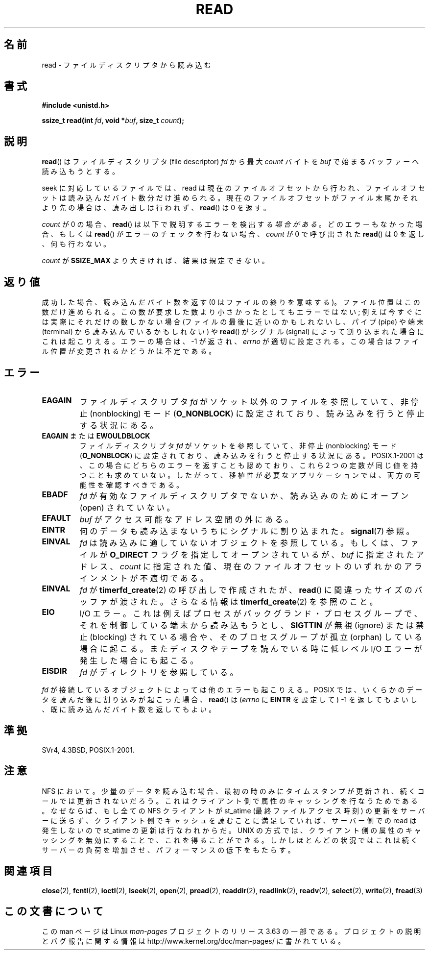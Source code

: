 .\" This manpage is Copyright (C) 1992 Drew Eckhardt;
.\"             and Copyright (C) 1993 Michael Haardt, Ian Jackson.
.\"
.\" %%%LICENSE_START(VERBATIM)
.\" Permission is granted to make and distribute verbatim copies of this
.\" manual provided the copyright notice and this permission notice are
.\" preserved on all copies.
.\"
.\" Permission is granted to copy and distribute modified versions of this
.\" manual under the conditions for verbatim copying, provided that the
.\" entire resulting derived work is distributed under the terms of a
.\" permission notice identical to this one.
.\"
.\" Since the Linux kernel and libraries are constantly changing, this
.\" manual page may be incorrect or out-of-date.  The author(s) assume no
.\" responsibility for errors or omissions, or for damages resulting from
.\" the use of the information contained herein.  The author(s) may not
.\" have taken the same level of care in the production of this manual,
.\" which is licensed free of charge, as they might when working
.\" professionally.
.\"
.\" Formatted or processed versions of this manual, if unaccompanied by
.\" the source, must acknowledge the copyright and authors of this work.
.\" %%%LICENSE_END
.\"
.\" Modified Sat Jul 24 00:06:00 1993 by Rik Faith <faith@cs.unc.edu>
.\" Modified Wed Jan 17 16:02:32 1996 by Michael Haardt
.\"   <michael@cantor.informatik.rwth-aachen.de>
.\" Modified Thu Apr 11 19:26:35 1996 by Andries Brouwer <aeb@cwi.nl>
.\" Modified Sun Jul 21 18:59:33 1996 by Andries Brouwer <aeb@cwi.nl>
.\" Modified Fri Jan 31 16:47:33 1997 by Eric S. Raymond <esr@thyrsus.com>
.\" Modified Sat Jul 12 20:45:39 1997 by Michael Haardt
.\"   <michael@cantor.informatik.rwth-aachen.de>
.\"
.\"*******************************************************************
.\"
.\" This file was generated with po4a. Translate the source file.
.\"
.\"*******************************************************************
.\"
.\" Japanese Version Copyright (c) 1997 HANATAKA Shinya
.\"         all rights reserved.
.\" Translated 1997-02-23, HANATAKA Shinya <hanataka@abyss.rim.or.jp>
.\" Modified 1997-09-28, HANATAKA Shinya <hanataka@abyss.rim.or.jp>
.\" Updated & Modified 2005-02-24, Yuichi SATO <ysato444@yahoo.co.jp>
.\" Updated 2005-09-06, Akihiro MOTOKI <amotoki@dd.iij4u.or.jp>
.\" Updated 2005-10-14, Akihiro MOTOKI
.\" Updated 2008-02-10, Akihiro MOTOKI, LDP v2.77
.\" Updated 2009-04-13, Akihiro MOTOKI, LDP v3.20
.\" Updated 2012-04-30, Akihiro MOTOKI <amotoki@gmail.com>
.\" Updated 2013-05-06, Akihiro MOTOKI <amotoki@gmail.com>
.\"
.TH READ 2 2013\-02\-12 Linux "Linux Programmer's Manual"
.SH 名前
read \- ファイルディスクリプタから読み込む
.SH 書式
.nf
\fB#include <unistd.h>\fP
.sp
\fBssize_t read(int \fP\fIfd\fP\fB, void *\fP\fIbuf\fP\fB, size_t \fP\fIcount\fP\fB);\fP
.fi
.SH 説明
\fBread\fP()  はファイルディスクリプタ (file descriptor)  \fIfd\fP から最大 \fIcount\fP バイトを \fIbuf\fP
で始まるバッファーへ読み込もうとする。

seek に対応しているファイルでは、read
は現在のファイルオフセットから行われ、ファイルオフセットは読み込んだバイト数分だけ進められる。現在のファイルオフセットがファイル末尾かそれより先の場合は、読み出しは行われず、
\fBread\fP() は 0 を返す。

\fIcount\fP が 0 の場合、 \fBread\fP() は以下で説明するエラーを検出する\fI場合がある\fP。 どのエラーもなかった場合、もしくは
\fBread\fP() がエラーのチェックを行わない場合、 \fIcount\fP が 0 で呼び出された \fBread\fP() は 0 を返し、何も行わない。

\fIcount\fP が \fBSSIZE_MAX\fP より大きければ、結果は規定できない。
.SH 返り値
成功した場合、読み込んだバイト数を返す (0 はファイルの終りを意味する)。 ファイル位置はこの数だけ進められる。
この数が要求した数より小さかったとしてもエラーではない; 例えば今すぐには実際にそれだけの数しかない場合 (ファイルの最後に近いのかも
しれないし、パイプ (pipe) や端末 (terminal) から読み込んでいるかもしれない) や \fBread\fP()  がシグナル (signal)
によって割り込まれた場合にこれは起こりえる。 エラーの場合は、\-1 が返され、 \fIerrno\fP
が適切に設定される。この場合はファイル位置が変更されるかどうかは 不定である。
.SH エラー
.TP 
\fBEAGAIN\fP
ファイルディスクリプタ \fIfd\fP がソケット以外のファイルを参照していて、 非停止 (nonblocking) モード (\fBO_NONBLOCK\fP)
に設定されており、読み込みを行うと停止する状況にある。
.TP 
\fBEAGAIN\fP または \fBEWOULDBLOCK\fP
.\" Actually EAGAIN on Linux
ファイルディスクリプタ \fIfd\fP がソケットを参照していて、非停止 (nonblocking) モード (\fBO_NONBLOCK\fP)
に設定されており、読み込みを行うと停止する状況にある。 POSIX.1\-2001 は、この場合にどちらのエラーを返すことも認めており、 これら 2
つの定数が同じ値を持つことも求めていない。 したがって、移植性が必要なアプリケーションでは、両方の可能性を 確認すべきである。
.TP 
\fBEBADF\fP
\fIfd\fP が有効なファイルディスクリプタでないか、読み込みのために オープン (open) されていない。
.TP 
\fBEFAULT\fP
\fIbuf\fP がアクセス可能なアドレス空間の外にある。
.TP 
\fBEINTR\fP
何のデータも読み込まないうちにシグナルに割り込まれた。 \fBsignal\fP(7)  参照。
.TP 
\fBEINVAL\fP
\fIfd\fP は読み込みに適していないオブジェクトを参照している。 もしくは、ファイルが \fBO_DIRECT\fP フラグを指定してオープンされているが、
\fIbuf\fP に指定されたアドレス、 \fIcount\fP に指定された値、 現在のファイルオフセットのいずれかの アラインメントが不適切である。
.TP 
\fBEINVAL\fP
\fIfd\fP が \fBtimerfd_create\fP(2)  の呼び出しで作成されたが、 \fBread\fP()  に間違ったサイズのバッファが渡された。
さらなる情報は \fBtimerfd_create\fP(2)  を参照のこと。
.TP 
\fBEIO\fP
I/O エラー。これは例えばプロセスがバックグランド・プロセスグループで、それを制御している端末から読み込もうとし、 \fBSIGTTIN\fP が無視
(ignore) または禁止 (blocking) されている場合や、 そのプロセスグループが孤立 (orphan) している場合に起こる。
またディスクやテープを読んでいる時に低レベル I/O エラー が発生した場合にも起こる。
.TP 
\fBEISDIR\fP
\fIfd\fP がディレクトリを参照している。
.PP
\fIfd\fP が接続しているオブジェクトによっては他のエラーも起こりえる。 POSIX では、 いくらかのデータを読んだ後に割り込みが起こった場合、
\fBread\fP()  は (\fIerrno\fP に \fBEINTR\fP を設定して) \-1 を返してもよいし、 既に読み込んだバイト数を返してもよい。
.SH 準拠
SVr4, 4.3BSD, POSIX.1\-2001.
.SH 注意
NFS において。少量のデータを読み込む場合、最初の時のみにタイム スタンプが更新され、続くコールでは更新されないだろう。
これはクライアント側で属性のキャッシングを行なうためである。 なぜならば、もし全ての NFS クライアントが st_atime
(最終ファイルアクセス時刻)  の更新をサーバーに送らず、クライアント側でキャッシュを読むことに満足して いれば、サーバー側での read
は発生しないので st_atime の更新は行なわれからだ。 UNIX の方式では、クライアント側の属性のキャッシングを無効にすることで、
これを得ることができる。しかしほとんどの状況ではこれは続くサーバーの 負荷を増加させ、パフォーマンスの低下をもたらす。
.SH 関連項目
\fBclose\fP(2), \fBfcntl\fP(2), \fBioctl\fP(2), \fBlseek\fP(2), \fBopen\fP(2), \fBpread\fP(2),
\fBreaddir\fP(2), \fBreadlink\fP(2), \fBreadv\fP(2), \fBselect\fP(2), \fBwrite\fP(2),
\fBfread\fP(3)
.SH この文書について
この man ページは Linux \fIman\-pages\fP プロジェクトのリリース 3.63 の一部
である。プロジェクトの説明とバグ報告に関する情報は
http://www.kernel.org/doc/man\-pages/ に書かれている。
